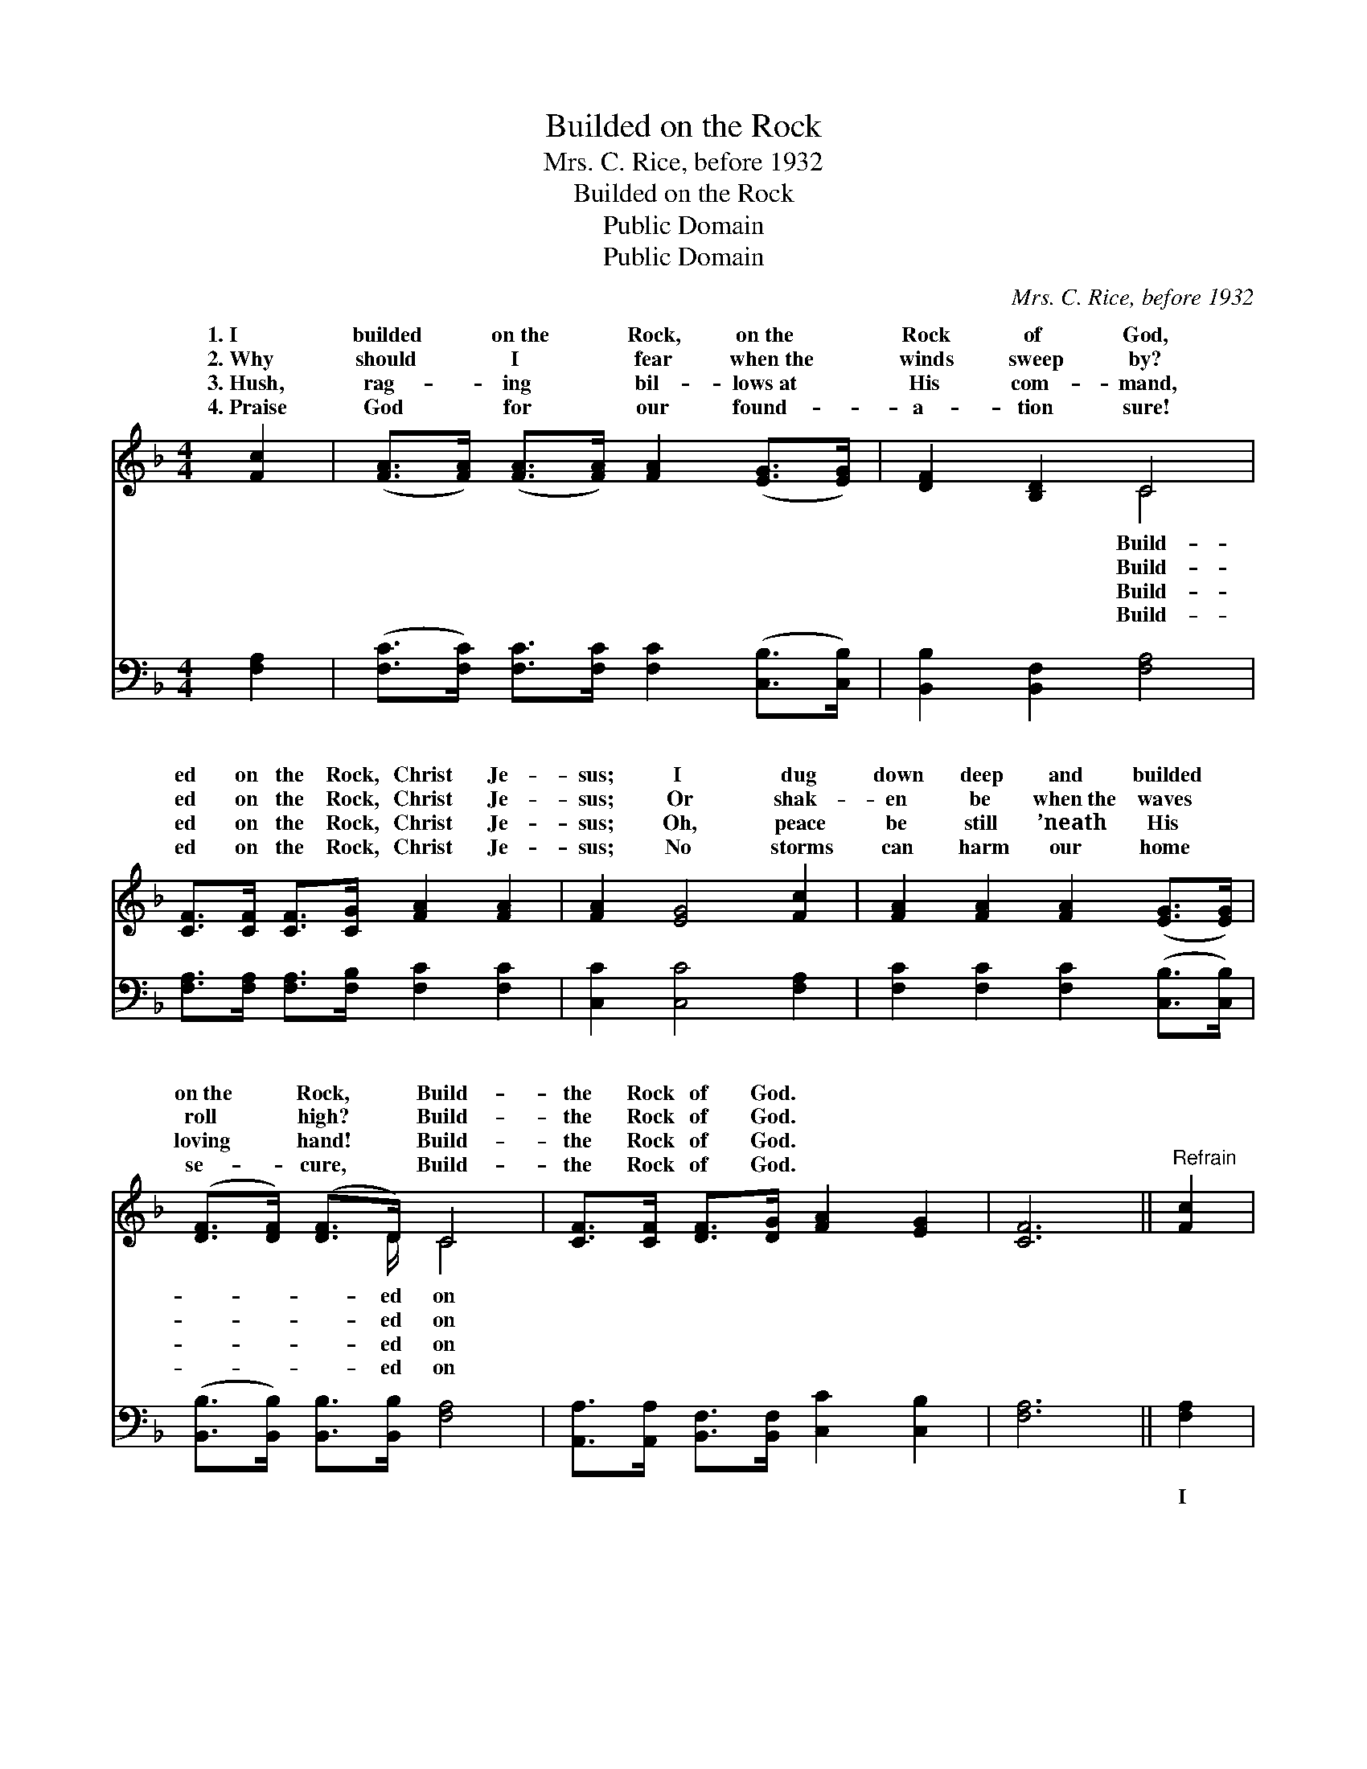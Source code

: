 X:1
T:Builded on the Rock
T:Mrs. C. Rice, before 1932
T:Builded on the Rock
T:Public Domain
T:Public Domain
C:Mrs. C. Rice, before 1932
Z:Public Domain
%%score ( 1 2 ) 3
L:1/8
M:4/4
K:F
V:1 treble 
V:2 treble 
V:3 bass 
V:1
 [Fc]2 | ([FA]>[FA]) ([FA]>[FA]) [FA]2 ([EG]>[EG]) | [DF]2 [B,D]2 C4 | %3
w: 1.~I|builded * on~the * Rock, on~the *|Rock of God,|
w: 2.~Why|should * I * fear when~the *|winds sweep by?|
w: 3.~Hush,|rag- * ing * bil- lows~at *|His com- mand,|
w: 4.~Praise|God * for * our found- *|a- tion sure!|
 [CF]>[CF] [CF]>[CG] [FA]2 [FA]2 | [FA]2 [EG]4 [Fc]2 | [FA]2 [FA]2 [FA]2 ([EG]>[EG]) | %6
w: ed on the Rock, Christ Je-|sus; I dug|down deep and builded *|
w: ed on the Rock, Christ Je-|sus; Or shak-|en be when~the waves *|
w: ed on the Rock, Christ Je-|sus; Oh, peace|be still ’neath His *|
w: ed on the Rock, Christ Je-|sus; No storms|can harm our home *|
 ([DF]>[DF]) ([DF]>D) C4 | [CF]>[CF] [DF]>[DG] [FA]2 [EG]2 | [CF]6 ||"^Refrain" [Fc]2 | %10
w: on~the * Rock, * Build-|the Rock of God. * *|||
w: roll * high? * Build-|the Rock of God. * *|||
w: loving * hand! * Build-|the Rock of God. * *|||
w: se- * cure, * Build-|the Rock of God. * *|||
 [FA]2 [FA]>[FA] [FA]2 [EG]>[EG] | [DF]2 [B,D]2 C3 C | [CF]2 [CF]2 [FA]3 [FA] | %13
w: |||
w: |||
w: |||
w: |||
 [FA]2 [FA]2 [EG]2 [Fc]2 | [FA]2 [FA]>[FA] [FA]2 [EG]>[EG] | [DF]2 [B,D]2 C4 | %16
w: |||
w: |||
w: |||
w: |||
 [CF]>[CF] [DF]>[DG] [FA]2 [EG]2 | [CF]6 |] %18
w: ||
w: ||
w: ||
w: ||
V:2
 x2 | x8 | x4 C4 | x8 | x8 | x8 | x7/2 D/ C4 | x8 | x6 || x2 | x8 | x4 C3 C | x8 | x8 | x8 | %15
w: ||Build-||||ed on|||||||||
w: ||Build-||||ed on|||||||||
w: ||Build-||||ed on|||||||||
w: ||Build-||||ed on|||||||||
 x4 C4 | x8 | x6 |] %18
w: |||
w: |||
w: |||
w: |||
V:3
 [F,A,]2 | ([F,C]>[F,C]) [F,C]>[F,C] [F,C]2 ([C,B,]>[C,B,]) | [B,,B,]2 [B,,F,]2 [F,A,]4 | %3
w: ~|~ * ~ ~ ~ ~ *|~ ~ ~|
 [F,A,]>[F,A,] [F,A,]>[F,B,] [F,C]2 [F,C]2 | [C,C]2 [C,C]4 [F,A,]2 | %5
w: ~ ~ ~ ~ ~ ~|~ ~ ~|
 [F,C]2 [F,C]2 [F,C]2 ([C,B,]>[C,B,]) | ([B,,B,]>[B,,B,]) [B,,B,]>[B,,B,] [F,A,]4 | %7
w: ~ ~ ~ ~ *|~ * ~ ~ ~|
 [A,,A,]>[A,,A,] [B,,F,]>[B,,F,] [C,C]2 [C,B,]2 | [F,A,]6 || [F,A,]2 | %10
w: ~ ~ ~ ~ ~ ~|~|I|
 [F,C]2 [F,C]>[F,C] [F,C]2 [C,B,]>[C,B,] | [B,,B,]2 [B,,F,]2 [F,A,]3 [F,A,] | %12
w: hold not the Rock, but the|Rock holds me, The|
 [F,A,]2 [F,A,]2 [F,C]3 [F,C] | [F,C]2 [F,C]2 [C,C]2 [F,A,]2 | %14
w: Rock holds me, the|Rock holds me; I|
 [F,C]2 [F,C]>[F,C] [F,C]2 [C,B,]>[C,B,] | [B,,F,]2 [B,,F,]2 [F,A,]4 | %16
w: rest on the Rock, and the|Rock holds me,|
 [A,,A,]>[A,,A,] [B,,F,]>[B,,F,] [C,C]2 [C,B,]2 | [F,A,]6 |] %18
w: Rest- ing on the Rock of|God.|

